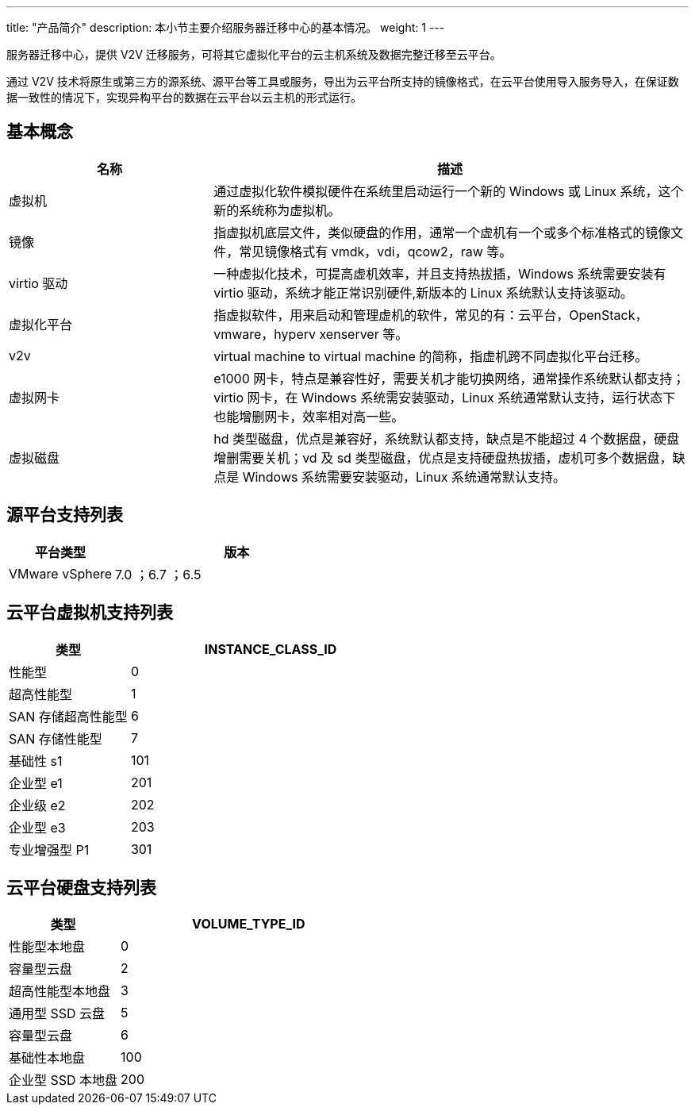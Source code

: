 ---
title: "产品简介"
description: 本小节主要介绍服务器迁移中心的基本情况。
weight: 1
---


服务器迁移中心，提供 V2V 迁移服务，可将其它虚拟化平台的云主机系统及数据完整迁移至云平台。

通过 V2V 技术将原生或第三方的源系统、源平台等工具或服务，导出为云平台所支持的镜像格式，在云平台使用导入服务导入，在保证数据一致性的情况下，实现异构平台的数据在云平台以云主机的形式运行。

== 基本概念

[cols="3,7", options="header"]
|===
|名称
|描述

|虚拟机
|通过虚拟化软件模拟硬件在系统里启动运行一个新的 Windows 或 Linux 系统，这个新的系统称为虚拟机。

|镜像
|指虚拟机底层文件，类似硬盘的作用，通常一个虚机有一个或多个标准格式的镜像文件，常见镜像格式有 vmdk，vdi，qcow2，raw 等。

|virtio 驱动
|一种虚拟化技术，可提高虚机效率，并且支持热拔插，Windows 系统需要安装有 virtio 驱动，系统才能正常识别硬件,新版本的 Linux 系统默认支持该驱动。

|虚拟化平台
|指虚拟软件，用来启动和管理虚机的软件，常见的有：云平台，OpenStack，vmware，hyperv xenserver 等。

|v2v
|virtual machine to virtual machine 的简称，指虚机跨不同虚拟化平台迁移。

|虚拟网卡
|e1000 网卡，特点是兼容性好，需要关机才能切换网络，通常操作系统默认都支持；virtio 网卡，在 Windows 系统需安装驱动，Linux 系统通常默认支持，运行状态下也能增删网卡，效率相对高一些。

|虚拟磁盘
|hd 类型磁盘，优点是兼容好，系统默认都支持，缺点是不能超过 4 个数据盘，硬盘增删需要关机；vd 及 sd 类型磁盘，优点是支持硬盘热拔插，虚机可多个数据盘，缺点是 Windows 系统需要安装驱动，Linux 系统通常默认支持。
|===


== 源平台支持列表

[cols="3,7", options="header"]
|===
|平台类型
|版本

|VMware vSphere
|7.0 ；6.7 ；6.5
|===


== 云平台虚拟机支持列表

[cols="3,7", options="header"]
|===
|类型
|INSTANCE_CLASS_ID

|性能型
|0

|超高性能型
|1

|SAN 存储超高性能型
|6

|SAN 存储性能型
|7

|基础性 s1
|101

|企业型 e1
|201

|企业级 e2
|202

|企业型 e3
|203

|专业增强型 P1
|301
|===


== 云平台硬盘支持列表

[cols="3,7", options="header"]
|===
|类型
|VOLUME_TYPE_ID

|性能型本地盘
|0

|容量型云盘
|2

|超高性能型本地盘
|3

|通用型 SSD 云盘
|5

|容量型云盘
|6

|基础性本地盘
|100

|企业型 SSD 本地盘
|200
|===
